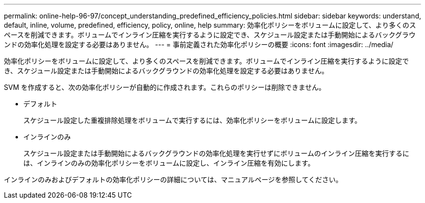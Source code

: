 ---
permalink: online-help-96-97/concept_understanding_predefined_efficiency_policies.html 
sidebar: sidebar 
keywords: understand, default, inline, volume, predefined, efficiency, policy, online, help 
summary: 効率化ポリシーをボリュームに設定して、より多くのスペースを削減できます。ボリュームでインライン圧縮を実行するように設定でき、スケジュール設定または手動開始によるバックグラウンドの効率化処理を設定する必要はありません。 
---
= 事前定義された効率化ポリシーの概要
:icons: font
:imagesdir: ../media/


[role="lead"]
効率化ポリシーをボリュームに設定して、より多くのスペースを削減できます。ボリュームでインライン圧縮を実行するように設定でき、スケジュール設定または手動開始によるバックグラウンドの効率化処理を設定する必要はありません。

SVM を作成すると、次の効率化ポリシーが自動的に作成されます。これらのポリシーは削除できません。

* デフォルト
+
スケジュール設定した重複排除処理をボリュームで実行するには、効率化ポリシーをボリュームに設定します。

* インラインのみ
+
スケジュール設定または手動開始によるバックグラウンドの効率化処理を実行せずにボリュームのインライン圧縮を実行するには、インラインのみの効率化ポリシーをボリュームに設定し、インライン圧縮を有効にします。



インラインのみおよびデフォルトの効率化ポリシーの詳細については、マニュアルページを参照してください。
